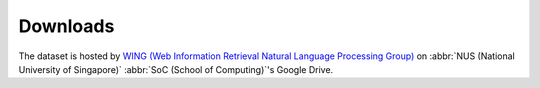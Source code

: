 Downloads
=========

The dataset is hosted by `WING (Web Information Retrieval Natural Language Processing Group) <https://wing.comp.nus.edu.sg>`_ on :abbr:`NUS (National University of Singapore)` :abbr:`SoC (School of Computing)`'s Google Drive.

.. csv-table:: Number of Strings By BibTeX Entry Types
   :file: links.csv
   :widths: 50, 50
   :header-rows: 1
